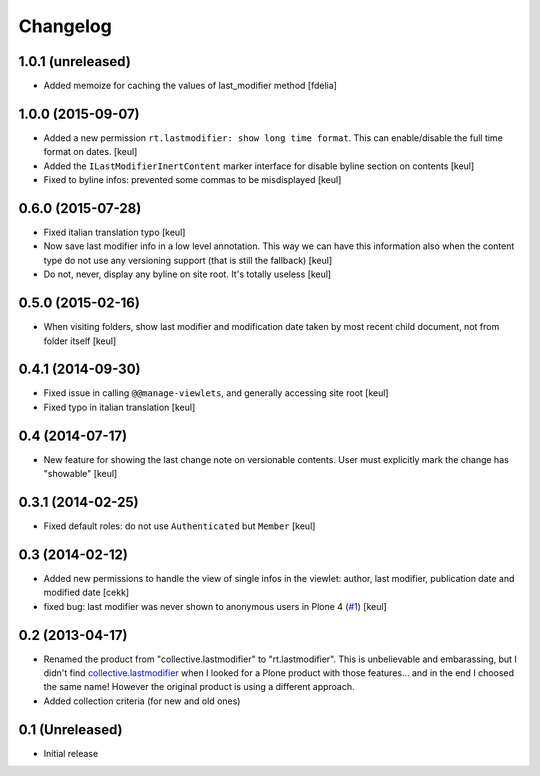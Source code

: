 Changelog
=========

1.0.1 (unreleased)
------------------

- Added memoize for caching the values of last_modifier method
  [fdelia]


1.0.0 (2015-09-07)
------------------

- Added a new permission ``rt.lastmodifier: show long time format``.
  This can enable/disable the full time format on dates.
  [keul]
- Added the ``ILastModifierInertContent`` marker interface for disable
  byline section on contents
  [keul]
- Fixed to byline infos: prevented some commas to be misdisplayed
  [keul]



0.6.0 (2015-07-28)
------------------

- Fixed italian translation typo
  [keul]
- Now save last modifier info in a low level annotation.
  This way we can have this information also when the content type do not
  use any versioning support (that is still the fallback)
  [keul]
- Do not, never, display any byline on site root.
  It's totally useless
  [keul]

0.5.0 (2015-02-16)
------------------

- When visiting folders, show last modifier and modification date taken
  by most recent child document, not from folder itself
  [keul]

0.4.1 (2014-09-30)
------------------

- Fixed issue in calling ``@@manage-viewlets``, and generally
  accessing site root [keul]
- Fixed typo in italian translation [keul]

0.4 (2014-07-17)
----------------

- New feature for showing the last change note on versionable contents.
  User must explicitly mark the change has "showable"
  [keul]

0.3.1 (2014-02-25)
------------------

- Fixed default roles: do not use ``Authenticated`` but ``Member``
  [keul]

0.3 (2014-02-12)
----------------

- Added new permissions to handle the view of single infos in the viewlet:
  author, last modifier, publication date and modified date
  [cekk]
- fixed bug: last modifier was never shown to anonymous users in Plone 4
  (`#1`__)
  [keul]

__ https://github.com/RedTurtle/rt.lastmodifier/issues/1

0.2 (2013-04-17)
----------------

* Renamed the product from "collective.lastmodifier" to "rt.lastmodifier".
  This is unbelievable and embarassing, but I didn't find `collective.lastmodifier`__ when I looked for
  a Plone product with those features... and in the end I choosed the same name!
  However the original product is using a different approach.
* Added collection criteria (for new and old ones)

__ https://pypi.python.org/pypi/collective.lastmodifier

0.1 (Unreleased)
----------------

- Initial release
